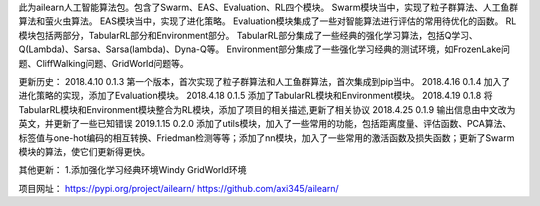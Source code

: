 此为ailearn人工智能算法包。包含了Swarm、EAS、Evaluation、RL四个模块。
Swarm模块当中，实现了粒子群算法、人工鱼群算法和萤火虫算法。
EAS模块当中，实现了进化策略。
Evaluation模块集成了一些对智能算法进行评估的常用待优化的函数。
RL模块包括两部分，TabularRL部分和Environment部分。
TabularRL部分集成了一些经典的强化学习算法，包括Q学习、Q(Lambda)、Sarsa、Sarsa(lambda)、Dyna-Q等。
Environment部分集成了一些强化学习经典的测试环境，如FrozenLake问题、CliffWalking问题、GridWorld问题等。

更新历史：
2018.4.10   0.1.3   第一个版本，首次实现了粒子群算法和人工鱼群算法，首次集成到pip当中。
2018.4.16   0.1.4   加入了进化策略的实现，添加了Evaluation模块。
2018.4.18   0.1.5   添加了TabularRL模块和Environment模块。
2018.4.19   0.1.8   将TabularRL模块和Environment模块整合为RL模块，添加了项目的相关描述,更新了相关协议
2018.4.25   0.1.9   输出信息由中文改为英文，并更新了一些已知错误
2019.1.15   0.2.0   添加了utils模块，加入了一些常用的功能，包括距离度量、评估函数、PCA算法、标签值与one-hot编码的相互转换、Friedman检测等等；添加了nn模块，加入了一些常用的激活函数及损失函数；更新了Swarm模块的算法，使它们更新得更快。

其他更新：
1.添加强化学习经典环境Windy GridWorld环境


项目网址：
https://pypi.org/project/ailearn/
https://github.com/axi345/ailearn/